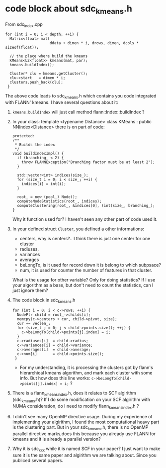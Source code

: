 * code block about sdc_kmeans.h
From sdc_index.cpp
#+BEGIN_SRC c++
  for (int i = 0; i < depth; ++i) {
    Matrix<float> mat(
                      ddata + dimen * i, drows, dimen, dcols * sizeof(float));

    // the place where build the kmeans
    KMeans<L2<float>> kmeans(mat, par);
    kmeans.buildIndex();

    Cluster* clu = kmeans.getCluster();
    clu->start   = dimen * i;
    clusters.push_back(clu);
   }
#+END_SRC


The above code leads to sdc_kmeans.h which contains you code integrated with FLANN' kmeans.
I have several questions about it:
1) =kmeans.buildIndex= will just call method flann::Index::buildIndex ?
2) In your class: template <typename Distance> class KMeans : public NNIndex<Distance>
   there is on part of code:
   #+BEGIN_SRC c++
     protected:
     /**
      ,* Builds the index
      ,*/
     void buildIndexImpl() {
       if (branching_ < 2) {
         throw FLANNException("Branching factor must be at least 2");
       }

       std::vector<int> indices(size_);
       for (size_t i = 0; i < size_; ++i) {
         indices[i] = int(i);
       }

       root_ = new (pool_) Node();
       computeNodeStatistics(root_, indices);
       computeClustering(root_, &indices[0], (int)size_, branching_);
     }
   #+END_SRC
   Why it function used for? I haven't seen any other part of code used it.
3) In your defined struct =Cluster=, you defined a other informations:
   - centers, why is centers?.. I think there is just one center for one cluster
   - radiuses,
   - variances
   - averages
   - beLongTo, is it used for record down it is belong to which subpsace?
   - num, it is used for counter the number of features in that cluster.
   What is the usage for other variable? Only for doing statistics? If I use your algorithm as a base, but don't need to count the statistics, can I just ignore them?

4) The code block in sdc_kmeans.h
   #+BEGIN_SRC c++
     for (int i = 0; i < c->rows; ++i) {
       NodePtr child = root_->childs[i];
       memcpy(c->centers + cur, child->pivot, size);
       cur += veclen_;
       for (size_t j = 0; j < child->points.size(); ++j) {
         c->beLongTo[child->points[j].index] = i;
       }
       c->radiuses[i]  = child->radius;
       c->variances[i] = child->variance;
       c->averages[i]  = child->average;
       c->num[i]       = child->points.size();
      }
   #+END_SRC
   - For my understanding, it is processing the clusters got by flann's hierarchical kmeans algorithm, and mark each cluster with some info. 
     But how does this line works: =c->beLongTo[child->points[j].index] = i;= ?

5) There is a flann_kmeans_index.h, does it relates to SCF algirithm (sdc_kmeans.h)? If I do some modification on your SCF algirithm with NUMA consideration, do I need to modify flann_kmeans_index.h ?

6) I didn't see many OpenMP directive usage. During my experience of implementing your algirithm, I found the most computational heavy part is the clustering part. But in your sdc_kmeans.h, there is no OpenMP parallel directive marks,does this because you already use FLANN for kmeans and it is already a parallel version?

7) Why it is sdc_xxx while it is named SCF in your paper? I just want to make sure it is the same paper and algirithm we are talking about. Since you publiced several papers.


